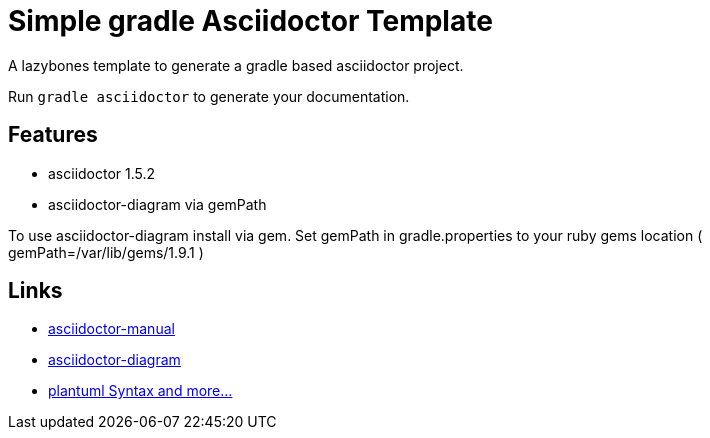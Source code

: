 = Simple gradle Asciidoctor Template

A lazybones template to generate a gradle based asciidoctor project.

Run ```gradle asciidoctor``` to generate your documentation.

== Features

* asciidoctor 1.5.2
* asciidoctor-diagram via gemPath

To use asciidoctor-diagram install via gem.
Set gemPath in gradle.properties to your ruby gems location ( gemPath=/var/lib/gems/1.9.1 )

== Links

* http://asciidoctor.org/docs/user-manual/[asciidoctor-manual]
* http://asciidoctor.org/docs/asciidoctor-diagram/[asciidoctor-diagram]
* http://plantuml.sourceforge.net/[plantuml Syntax and more...]
